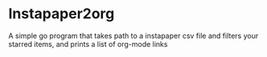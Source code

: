 * Instapaper2org

A simple go program that takes path to a instapaper csv file and filters your starred items, and prints a list of org-mode links
